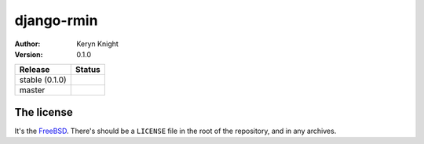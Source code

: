 django-rmin
================================

:author: Keryn Knight
:version: 0.1.0

.. |travis_stable| image:: https://travis-ci.org/kezabelle/django-rmin.svg?branch=0.1.0
  :target: https://travis-ci.org/kezabelle/django-rmin

.. |travis_master| image:: https://travis-ci.org/kezabelle/django-rmin.svg?branch=master
  :target: https://travis-ci.org/kezabelle/django-rmin

==============  ======
Release         Status
==============  ======
stable (0.1.0)  |travis_stable|
master          |travis_master|
==============  ======



The license
-----------

It's the `FreeBSD`_. There's should be a ``LICENSE`` file in the root of the repository, and in any archives.

.. _FreeBSD: http://en.wikipedia.org/wiki/BSD_licenses#2-clause_license_.28.22Simplified_BSD_License.22_or_.22FreeBSD_License.22.29
